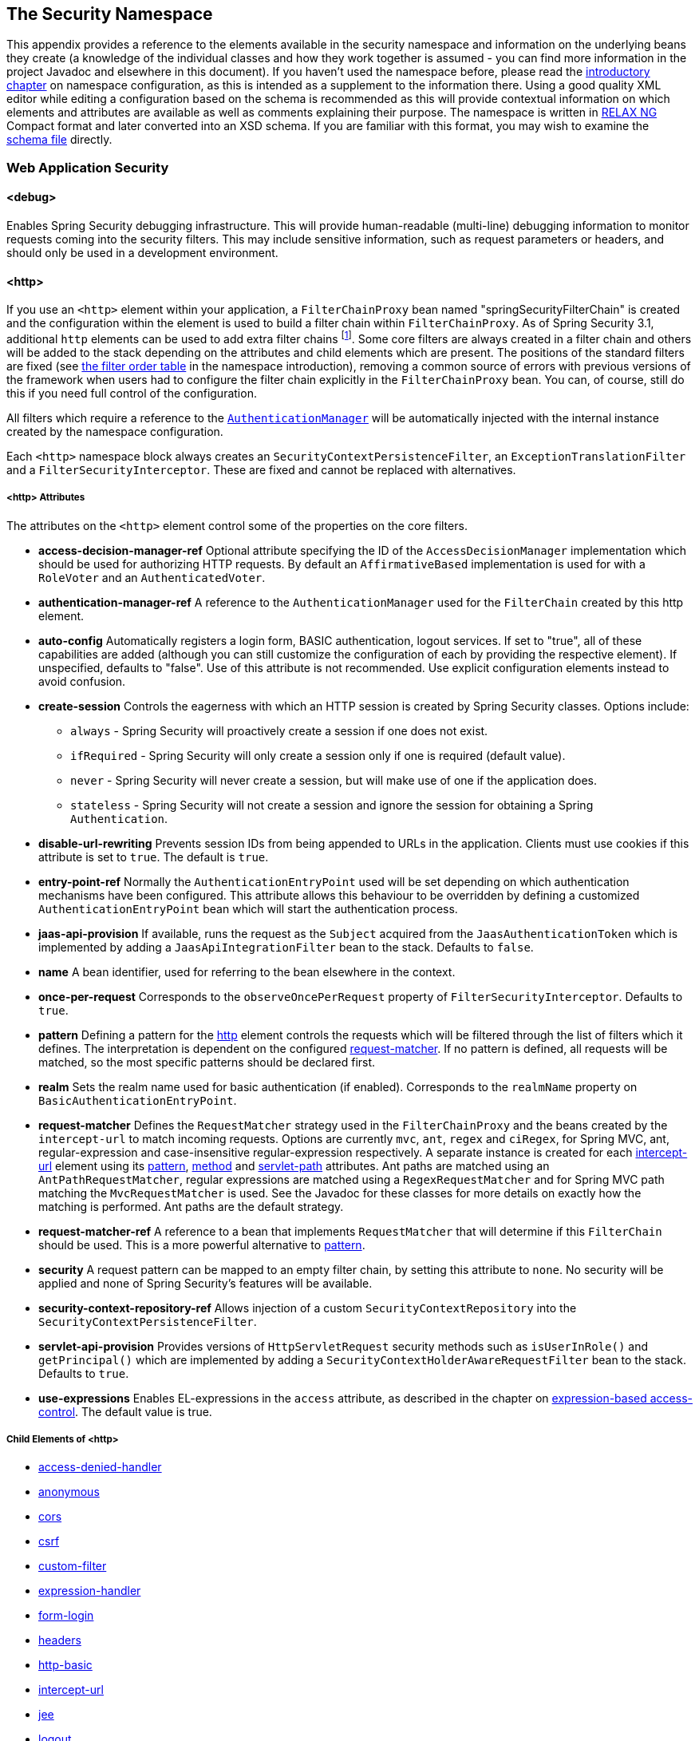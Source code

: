 [[appendix-namespace]]
== The Security Namespace
This appendix provides a reference to the elements available in the security namespace and information on the underlying beans they create (a knowledge of the individual classes and how they work together is assumed - you can find more information in the project Javadoc and elsewhere in this document).
If you haven't used the namespace before, please read the <<ns-config,introductory chapter>> on namespace configuration, as this is intended as a supplement to the information there.
Using a good quality XML editor while editing a configuration based on the schema is recommended as this will provide contextual information on which elements and attributes are available as well as comments explaining their purpose.
The namespace is written in https://relaxng.org/[RELAX NG] Compact format and later converted into an XSD schema.
If you are familiar with this format, you may wish to examine the https://raw.githubusercontent.com/spring-projects/spring-security/master/config/src/main/resources/org/springframework/security/config/spring-security-4.1.rnc[schema file] directly.

[[nsa-web]]
=== Web Application Security

[[nsa-debug]]
==== <debug>
Enables Spring Security debugging infrastructure.
This will provide human-readable (multi-line) debugging information to monitor requests coming into the security filters.
This may include sensitive information, such as request parameters or headers, and should only be used in a development environment.

[[nsa-http]]
==== <http>
If you use an `<http>` element within your application, a `FilterChainProxy` bean named "springSecurityFilterChain" is created and the configuration within the element is used to build a filter chain within
`FilterChainProxy`.
As of Spring Security 3.1, additional `http` elements can be used to add extra filter chains footnote:[See the pass:specialcharacters,macros[<<ns-web-xml,introductory chapter>>] for how to set up the mapping from your `web.xml` ].
Some core filters are always created in a filter chain and others will be added to the stack depending on the attributes and child elements which are present.
The positions of the standard filters are fixed (see
<<filter-stack,the filter order table>> in the namespace introduction), removing a common source of errors with previous versions of the framework when users had to configure the filter chain explicitly in the
`FilterChainProxy` bean.
You can, of course, still do this if you need full control of the configuration.


All filters which require a reference to the <<servlet-authentication-authenticationmanager,`AuthenticationManager`>> will be automatically injected with the internal instance created by the namespace configuration.

Each `<http>` namespace block always creates an `SecurityContextPersistenceFilter`, an `ExceptionTranslationFilter` and a `FilterSecurityInterceptor`.
These are fixed and cannot be replaced with alternatives.


[[nsa-http-attributes]]
===== <http> Attributes
The attributes on the `<http>` element control some of the properties on the core filters.


[[nsa-http-access-decision-manager-ref]]
* **access-decision-manager-ref**
Optional attribute specifying the ID of the `AccessDecisionManager` implementation which should be used for authorizing HTTP requests.
By default an `AffirmativeBased` implementation is used for with a `RoleVoter` and an `AuthenticatedVoter`.


[[nsa-http-authentication-manager-ref]]
* **authentication-manager-ref**
A reference to the `AuthenticationManager` used for the `FilterChain` created by this http element.


[[nsa-http-auto-config]]
* **auto-config**
Automatically registers a login form, BASIC authentication, logout services.
If set to "true", all of these capabilities are added (although you can still customize the configuration of each by providing the respective element).
If unspecified, defaults to "false".
Use of this attribute is not recommended.
Use explicit configuration elements instead to avoid confusion.


[[nsa-http-create-session]]
* **create-session**
Controls the eagerness with which an HTTP session is created by Spring Security classes.
Options include:

** `always` - Spring Security will proactively create a session if one does not exist.
** `ifRequired` - Spring Security will only create a session only if one is required (default value).
** `never` - Spring Security will never create a session, but will make use of one if the application does.
** `stateless` - Spring Security will not create a session and ignore the session for obtaining a Spring `Authentication`.

[[nsa-http-disable-url-rewriting]]
* **disable-url-rewriting**
Prevents session IDs from being appended to URLs in the application.
Clients must use cookies if this attribute is set to `true`.
The default is `true`.


[[nsa-http-entry-point-ref]]
* **entry-point-ref**
Normally the `AuthenticationEntryPoint` used will be set depending on which authentication mechanisms have been configured.
This attribute allows this behaviour to be overridden by defining a customized `AuthenticationEntryPoint` bean which will start the authentication process.


[[nsa-http-jaas-api-provision]]
* **jaas-api-provision**
If available, runs the request as the `Subject` acquired from the `JaasAuthenticationToken` which is implemented by adding a `JaasApiIntegrationFilter` bean to the stack.
Defaults to `false`.


[[nsa-http-name]]
* **name**
A bean identifier, used for referring to the bean elsewhere in the context.


[[nsa-http-once-per-request]]
* **once-per-request**
Corresponds to the `observeOncePerRequest` property of `FilterSecurityInterceptor`.
Defaults to `true`.


[[nsa-http-pattern]]
* **pattern**
Defining a pattern for the <<nsa-http,http>> element controls the requests which will be filtered through the list of filters which it defines.
The interpretation is dependent on the configured <<nsa-http-request-matcher,request-matcher>>.
If no pattern is defined, all requests will be matched, so the most specific patterns should be declared first.


[[nsa-http-realm]]
* **realm**
Sets the realm name used for basic authentication (if enabled).
Corresponds to the `realmName` property on `BasicAuthenticationEntryPoint`.


[[nsa-http-request-matcher]]
* **request-matcher**
Defines the `RequestMatcher` strategy used in the `FilterChainProxy` and the beans created by the `intercept-url` to match incoming requests.
Options are currently `mvc`, `ant`, `regex` and `ciRegex`, for Spring MVC, ant, regular-expression and case-insensitive regular-expression respectively.
A separate instance is created for each <<nsa-intercept-url,intercept-url>> element using its <<nsa-intercept-url-pattern,pattern>>, <<nsa-intercept-url-method,method>> and <<nsa-intercept-url-servlet-path,servlet-path>> attributes.
Ant paths are matched using an `AntPathRequestMatcher`, regular expressions are matched using a `RegexRequestMatcher` and for Spring MVC path matching the `MvcRequestMatcher` is used.
See the Javadoc for these classes for more details on exactly how the matching is performed.
Ant paths are the default strategy.


[[nsa-http-request-matcher-ref]]
* **request-matcher-ref**
A reference to a bean that implements `RequestMatcher` that will determine if this `FilterChain` should be used.
This is a more powerful alternative to <<nsa-http-pattern,pattern>>.


[[nsa-http-security]]
* **security**
A request pattern can be mapped to an empty filter chain, by setting this attribute to `none`.
No security will be applied and none of Spring Security's features will be available.


[[nsa-http-security-context-repository-ref]]
* **security-context-repository-ref**
Allows injection of a custom `SecurityContextRepository` into the `SecurityContextPersistenceFilter`.


[[nsa-http-servlet-api-provision]]
* **servlet-api-provision**
Provides versions of `HttpServletRequest` security methods such as `isUserInRole()` and `getPrincipal()` which are implemented by adding a `SecurityContextHolderAwareRequestFilter` bean to the stack.
Defaults to `true`.


[[nsa-http-use-expressions]]
* **use-expressions**
Enables EL-expressions in the `access` attribute, as described in the chapter on <<el-access-web,expression-based access-control>>.
The default value is true.


[[nsa-http-children]]
===== Child Elements of <http>
* <<nsa-access-denied-handler,access-denied-handler>>
* <<nsa-anonymous,anonymous>>
* <<nsa-cors,cors>>
* <<nsa-csrf,csrf>>
* <<nsa-custom-filter,custom-filter>>
* <<nsa-expression-handler,expression-handler>>
* <<nsa-form-login,form-login>>
* <<nsa-headers,headers>>
* <<nsa-http-basic,http-basic>>
* <<nsa-intercept-url,intercept-url>>
* <<nsa-jee,jee>>
* <<nsa-logout,logout>>
* <<nsa-oauth2-client,oauth2-client>>
* <<nsa-oauth2-login,oauth2-login>>
* <<nsa-openid-login,openid-login>>
* <<nsa-port-mappings,port-mappings>>
* <<nsa-remember-me,remember-me>>
* <<nsa-request-cache,request-cache>>
* <<nsa-session-management,session-management>>
* <<nsa-x509,x509>>


[[nsa-access-denied-handler]]
==== <access-denied-handler>
This element allows you to set the `errorPage` property for the default `AccessDeniedHandler` used by the `ExceptionTranslationFilter`, using the <<nsa-access-denied-handler-error-page,error-page>> attribute, or to supply your own implementation using the<<nsa-access-denied-handler-ref,ref>> attribute.
This is discussed in more detail in the section on the <<access-denied-handler,ExceptionTranslationFilter>>.


[[nsa-access-denied-handler-parents]]
===== Parent Elements of <access-denied-handler>

* <<nsa-http,http>>

[[nsa-access-denied-handler-attributes]]
===== <access-denied-handler> Attributes


[[nsa-access-denied-handler-error-page]]
* **error-page**
The access denied page that an authenticated user will be redirected to if they request a page which they don't have the authority to access.


[[nsa-access-denied-handler-ref]]
* **ref**
Defines a reference to a Spring bean of type `AccessDeniedHandler`.


[[nsa-cors]]
==== <cors>
This element allows for configuring a `CorsFilter`.
If no `CorsFilter` or `CorsConfigurationSource` is specified and Spring MVC is on the classpath, a `HandlerMappingIntrospector` is used as the `CorsConfigurationSource`.

[[nsa-cors-attributes]]
===== <cors> Attributes
The attributes on the `<cors>` element control the headers element.

[[nsa-cors-ref]]
* **ref**
Optional attribute that specifies the bean name of a `CorsFilter`.

[[nsa-cors-configuration-source-ref]]
* **cors-configuration-source-ref**
Optional attribute that specifies the bean name of a `CorsConfigurationSource` to be injected into a `CorsFilter` created by the XML namespace.

[[nsa-cors-parents]]
===== Parent Elements of <cors>

* <<nsa-http,http>>

[[nsa-headers]]
==== <headers>
This element allows for configuring additional (security) headers to be send with the response.
It enables easy configuration for several headers and also allows for setting custom headers through the <<nsa-header,header>> element.
Additional information, can be found in the <<headers,Security Headers>> section of the reference.

** `Cache-Control`, `Pragma`, and `Expires` - Can be set using the <<nsa-cache-control,cache-control>> element.
This ensures that the browser does not cache your secured pages.
** `Strict-Transport-Security` - Can be set using the <<nsa-hsts,hsts>> element.
This ensures that the browser automatically requests HTTPS for future requests.
** `X-Frame-Options` - Can be set using the <<nsa-frame-options,frame-options>> element.
The https://en.wikipedia.org/wiki/Clickjacking#X-Frame-Options[X-Frame-Options] header can be used to prevent clickjacking attacks.
** `X-XSS-Protection` - Can be set using the <<nsa-xss-protection,xss-protection>> element.
The https://en.wikipedia.org/wiki/Cross-site_scripting[X-XSS-Protection ] header can be used by browser to do basic control.
** `X-Content-Type-Options` - Can be set using the <<nsa-content-type-options,content-type-options>> element.
The https://blogs.msdn.com/b/ie/archive/2008/09/02/ie8-security-part-vi-beta-2-update.aspx[X-Content-Type-Options] header prevents Internet Explorer from MIME-sniffing a response away from the declared content-type.
This also applies to Google Chrome, when downloading extensions.
** `Public-Key-Pinning` or `Public-Key-Pinning-Report-Only` - Can be set using the <<nsa-hpkp,hpkp>> element.
This allows HTTPS websites to resist impersonation by attackers using mis-issued or otherwise fraudulent certificates.
** `Content-Security-Policy` or `Content-Security-Policy-Report-Only` - Can be set using the <<nsa-content-security-policy,content-security-policy>> element.
https://www.w3.org/TR/CSP2/[Content Security Policy (CSP)] is a mechanism that web applications can leverage to mitigate content injection vulnerabilities, such as cross-site scripting (XSS).
** `Referrer-Policy` - Can be set using the <<nsa-referrer-policy,referrer-policy>> element, https://www.w3.org/TR/referrer-policy/[Referrer-Policy] is a mechanism that web applications can leverage to manage the referrer field, which contains the last page the user was on.
** `Feature-Policy` - Can be set using the <<nsa-feature-policy,feature-policy>> element, https://wicg.github.io/feature-policy/[Feature-Policy] is a mechanism that allows web developers to selectively enable, disable, and modify the behavior of certain APIs and web features in the browser.

[[nsa-headers-attributes]]
===== <headers> Attributes
The attributes on the `<headers>` element control the headers element.


[[nsa-headers-defaults-disabled]]
* **defaults-disabled**
Optional attribute that specifies to disable the default Spring Security's HTTP response headers.
The default is false (the default headers are included).

[[nsa-headers-disabled]]
* **disabled**
Optional attribute that specifies to disable Spring Security's HTTP response headers.
The default is false (the headers are enabled).


[[nsa-headers-parents]]
===== Parent Elements of <headers>

* <<nsa-http,http>>



[[nsa-headers-children]]
===== Child Elements of <headers>


* <<nsa-cache-control,cache-control>>
* <<nsa-content-security-policy,content-security-policy>>
* <<nsa-content-type-options,content-type-options>>
* <<nsa-feature-policy,feature-policy>>
* <<nsa-frame-options,frame-options>>
* <<nsa-header,header>>
* <<nsa-hpkp,hpkp>>
* <<nsa-hsts,hsts>>
* <<nsa-referrer-policy,referrer-policy>>
* <<nsa-xss-protection,xss-protection>>



[[nsa-cache-control]]
==== <cache-control>
Adds `Cache-Control`, `Pragma`, and `Expires` headers to ensure that the browser does not cache your secured pages.


[[nsa-cache-control-attributes]]
===== <cache-control> Attributes

[[nsa-cache-control-disabled]]
* **disabled**
Specifies if Cache Control should be disabled.
Default false.


[[nsa-cache-control-parents]]
===== Parent Elements of <cache-control>


* <<nsa-headers,headers>>



[[nsa-hsts]]
==== <hsts>
When enabled adds the https://tools.ietf.org/html/rfc6797[Strict-Transport-Security] header to the response for any secure request.
This allows the server to instruct browsers to automatically use HTTPS for future requests.


[[nsa-hsts-attributes]]
===== <hsts> Attributes

[[nsa-hsts-disabled]]
* **disabled**
Specifies if Strict-Transport-Security should be disabled.
Default false.

[[nsa-hsts-include-subdomains]]
* **include-sub-domains**
Specifies if subdomains should be included.
Default true.


[[nsa-hsts-max-age-seconds]]
* **max-age-seconds**
Specifies the maximum amount of time the host should be considered a Known HSTS Host.
Default one year.


[[nsa-hsts-request-matcher-ref]]
* **request-matcher-ref**
The RequestMatcher instance to be used to determine if the header should be set.
Default is if HttpServletRequest.isSecure() is true.

[[nsa-hsts-preload]]
* **preload**
Specifies if preload should be included.
Default false.

[[nsa-hsts-parents]]
===== Parent Elements of <hsts>

* <<nsa-headers,headers>>



[[nsa-hpkp]]
==== <hpkp>
When enabled adds the https://tools.ietf.org/html/rfc7469[Public Key Pinning Extension for HTTP] header to the response for any secure request.
This allows HTTPS websites to resist impersonation by attackers using mis-issued or otherwise fraudulent certificates.


[[nsa-hpkp-attributes]]
===== <hpkp> Attributes

[[nsa-hpkp-disabled]]
* **disabled**
Specifies if HTTP Public Key Pinning (HPKP) should be disabled.
Default true.

[[nsa-hpkp-include-subdomains]]
* **include-sub-domains**
Specifies if subdomains should be included.
Default false.


[[nsa-hpkp-max-age-seconds]]
* **max-age-seconds**
Sets the value for the max-age directive of the Public-Key-Pins header.
Default 60 days.


[[nsa-hpkp-report-only]]
* **report-only**
Specifies if the browser should only report pin validation failures.
Default true.


[[nsa-hpkp-report-uri]]
* **report-uri**
Specifies the URI to which the browser should report pin validation failures.


[[nsa-hpkp-parents]]
===== Parent Elements of <hpkp>

* <<nsa-headers,headers>>


[[nsa-pins]]
==== <pins>
The list of pins


[[nsa-pins-children]]
===== Child Elements of <pins>

* <<nsa-pin,pin>>


[[nsa-pin]]
==== <pin>
A pin is specified using the base64-encoded SPKI fingerprint as value and the cryptographic hash algorithm as attribute

[[nsa-pin-attributes]]
===== <pin> Attributes

[[nsa-pin-algorithm]]
* **algorithm**
The cryptographic hash algorithm.
Default is SHA256.


[[nsa-pin-parents]]
===== Parent Elements of <pin>

* <<nsa-pins,pins>>



[[nsa-content-security-policy]]
==== <content-security-policy>
When enabled adds the https://www.w3.org/TR/CSP2/[Content Security Policy (CSP)] header to the response.
CSP is a mechanism that web applications can leverage to mitigate content injection vulnerabilities, such as cross-site scripting (XSS).

[[nsa-content-security-policy-attributes]]
===== <content-security-policy> Attributes

[[nsa-content-security-policy-policy-directives]]
* **policy-directives**
The security policy directive(s) for the Content-Security-Policy header or if report-only is set to true, then the Content-Security-Policy-Report-Only header is used.

[[nsa-content-security-policy-report-only]]
* **report-only**
Set to true, to enable the Content-Security-Policy-Report-Only header for reporting policy violations only.
Defaults to false.

[[nsa-content-security-policy-parents]]
===== Parent Elements of <content-security-policy>

* <<nsa-headers,headers>>



[[nsa-referrer-policy]]
==== <referrer-policy>
When enabled adds the https://www.w3.org/TR/referrer-policy/[Referrer Policy] header to the response.

[[nsa-referrer-policy-attributes]]
===== <referrer-policy> Attributes

[[nsa-referrer-policy-policy]]
* **policy**
The policy for the Referrer-Policy header.
Default "no-referrer".

[[nsa-referrer-policy-parents]]
===== Parent Elements of <referrer-policy>

* <<nsa-headers,headers>>



[[nsa-feature-policy]]
==== <feature-policy>
When enabled adds the https://wicg.github.io/feature-policy/[Feature Policy] header to the response.

[[nsa-feature-policy-attributes]]
===== <feature-policy> Attributes

[[nsa-feature-policy-policy-directives]]
* **policy-directives**
The security policy directive(s) for the Feature-Policy header.

[[nsa-feature-policy-parents]]
===== Parent Elements of <feature-policy>

* <<nsa-headers,headers>>



[[nsa-frame-options]]
==== <frame-options>
When enabled adds the https://tools.ietf.org/html/draft-ietf-websec-x-frame-options[X-Frame-Options header] to the response, this allows newer browsers to do some security checks and prevent https://en.wikipedia.org/wiki/Clickjacking[clickjacking] attacks.


[[nsa-frame-options-attributes]]
===== <frame-options> Attributes

[[nsa-frame-options-disabled]]
* **disabled**
If disabled, the X-Frame-Options header will not be included.
Default false.

[[nsa-frame-options-policy]]
* **policy**
** `DENY` The page cannot be displayed in a frame, regardless of the site attempting to do so.
This is the default when frame-options-policy is specified.
** `SAMEORIGIN` The page can only be displayed in a frame on the same origin as the page itself
** `ALLOW-FROM origin` The page can only be displayed in a frame on the specified origin.

+

In other words, if you specify DENY, not only will attempts to load the page in a frame fail when loaded from other sites, attempts to do so will fail when loaded from the same site.
On the other hand, if you specify SAMEORIGIN, you can still use the page in a frame as long as the site including it in a frame it is the same as the one serving the page.

[[nsa-frame-options-strategy]]
* **strategy**
Select the `AllowFromStrategy` to use when using the ALLOW-FROM policy.

** `static` Use a single static ALLOW-FROM value.
The value can be set through the <<nsa-frame-options-value,value>> attribute.
** `regexp` Use a regelur expression to validate incoming requests and if they are allowed.
The regular expression can be set through the <<nsa-frame-options-value,value>> attribute.
The request parameter used to retrieve the value to validate can be specified using the <<nsa-frame-options-from-parameter,from-parameter>>.
** `whitelist` A comma-seperated list containing the allowed domains.
The comma-seperated list can be set through the <<nsa-frame-options-value,value>> attribute.
The request parameter used to retrieve the value to validate can be specified using the <<nsa-frame-options-from-parameter,from-parameter>>.




[[nsa-frame-options-ref]]
* **ref**
Instead of using one of the predefined strategies it is also possible to use a custom `AllowFromStrategy`.
The reference to this bean can be specified through this ref attribute.


[[nsa-frame-options-value]]
* **value**
The value to use when ALLOW-FROM is used a <<nsa-frame-options-strategy,strategy>>.


[[nsa-frame-options-from-parameter]]
* **from-parameter**
Specify the name of the request parameter to use when using regexp or whitelist for the ALLOW-FROM strategy.


[[nsa-frame-options-parents]]
===== Parent Elements of <frame-options>

* <<nsa-headers,headers>>



[[nsa-xss-protection]]
==== <xss-protection>
Adds the https://blogs.msdn.com/b/ie/archive/2008/07/02/ie8-security-part-iv-the-xss-filter.aspx[X-XSS-Protection header] to the response to assist in protecting against https://en.wikipedia.org/wiki/Cross-site_scripting#Non-Persistent[reflected / Type-1 Cross-Site Scripting (XSS)] attacks.
This is in no-way a full protection to XSS attacks!


[[nsa-xss-protection-attributes]]
===== <xss-protection> Attributes


[[nsa-xss-protection-disabled]]
* **xss-protection-disabled**
Do not include the header for https://en.wikipedia.org/wiki/Cross-site_scripting#Non-Persistent[reflected / Type-1 Cross-Site Scripting (XSS)] protection.


[[nsa-xss-protection-enabled]]
* **xss-protection-enabled**
Explicitly enable or disable https://en.wikipedia.org/wiki/Cross-site_scripting#Non-Persistent[reflected / Type-1 Cross-Site Scripting (XSS)] protection.


[[nsa-xss-protection-block]]
* **xss-protection-block**
When true and xss-protection-enabled is true, adds mode=block to the header.
This indicates to the browser that the page should not be loaded at all.
When false and xss-protection-enabled is true, the page will still be rendered when an reflected attack is detected but the response will be modified to protect against the attack.
Note that there are sometimes ways of bypassing this mode which can often times make blocking the page more desirable.


[[nsa-xss-protection-parents]]
===== Parent Elements of <xss-protection>

* <<nsa-headers,headers>>



[[nsa-content-type-options]]
==== <content-type-options>
Add the X-Content-Type-Options header with the value of nosniff to the response.
This https://blogs.msdn.com/b/ie/archive/2008/09/02/ie8-security-part-vi-beta-2-update.aspx[disables MIME-sniffing] for IE8+ and Chrome extensions.


[[nsa-content-type-options-attributes]]
===== <content-type-options> Attributes

[[nsa-content-type-options-disabled]]
* **disabled**
Specifies if Content Type Options should be disabled.
Default false.

[[nsa-content-type-options-parents]]
===== Parent Elements of <content-type-options>


* <<nsa-headers,headers>>



[[nsa-header]]
==== <header>
Add additional headers to the response, both the name and value need to be specified.


[[nsa-header-attributes]]
===== <header-attributes> Attributes


[[nsa-header-name]]
* **header-name**
The `name` of the header.


[[nsa-header-value]]
* **value**
The `value` of the header to add.


[[nsa-header-ref]]
* **ref**
Reference to a custom implementation of the `HeaderWriter` interface.


[[nsa-header-parents]]
===== Parent Elements of <header>


* <<nsa-headers,headers>>



[[nsa-anonymous]]
==== <anonymous>
Adds an `AnonymousAuthenticationFilter` to the stack and an `AnonymousAuthenticationProvider`.
Required if you are using the `IS_AUTHENTICATED_ANONYMOUSLY` attribute.


[[nsa-anonymous-parents]]
===== Parent Elements of <anonymous>


* <<nsa-http,http>>



[[nsa-anonymous-attributes]]
===== <anonymous> Attributes


[[nsa-anonymous-enabled]]
* **enabled**
With the default namespace setup, the anonymous "authentication" facility is automatically enabled.
You can disable it using this property.


[[nsa-anonymous-granted-authority]]
* **granted-authority**
The granted authority that should be assigned to the anonymous request.
Commonly this is used to assign the anonymous request particular roles, which can subsequently be used in authorization decisions.
If unset, defaults to `ROLE_ANONYMOUS`.


[[nsa-anonymous-key]]
* **key**
The key shared between the provider and filter.
This generally does not need to be set.
If unset, it will default to a secure randomly generated value.
This means setting this value can improve startup time when using the anonymous functionality since secure random values can take a while to be generated.


[[nsa-anonymous-username]]
* **username**
The username that should be assigned to the anonymous request.
This allows the principal to be identified, which may be important for logging and auditing.
if unset, defaults to `anonymousUser`.


[[nsa-csrf]]
==== <csrf>
This element will add https://en.wikipedia.org/wiki/Cross-site_request_forgery[Cross Site Request Forger (CSRF)] protection to the application.
It also updates the default RequestCache to only replay "GET" requests upon successful authentication.
Additional information can be found in the <<csrf,Cross Site Request Forgery (CSRF)>> section of the reference.


[[nsa-csrf-parents]]
===== Parent Elements of <csrf>


* <<nsa-http,http>>



[[nsa-csrf-attributes]]
===== <csrf> Attributes

[[nsa-csrf-disabled]]
* **disabled**
Optional attribute that specifies to disable Spring Security's CSRF protection.
The default is false (CSRF protection is enabled).
It is highly recommended to leave CSRF protection enabled.

[[nsa-csrf-token-repository-ref]]
* **token-repository-ref**
The CsrfTokenRepository to use.
The default is `HttpSessionCsrfTokenRepository`.


[[nsa-csrf-request-matcher-ref]]
* **request-matcher-ref**
The RequestMatcher instance to be used to determine if CSRF should be applied.
Default is any HTTP method except "GET", "TRACE", "HEAD", "OPTIONS".


[[nsa-custom-filter]]
==== <custom-filter>
This element is used to add a filter to the filter chain.
It doesn't create any additional beans but is used to select a bean of type `javax.servlet.Filter` which is already defined in the application context and add that at a particular position in the filter chain maintained by Spring Security.
Full details can be found in the <<ns-custom-filters, namespace chapter>>.


[[nsa-custom-filter-parents]]
===== Parent Elements of <custom-filter>


* <<nsa-http,http>>



[[nsa-custom-filter-attributes]]
===== <custom-filter> Attributes


[[nsa-custom-filter-after]]
* **after**
The filter immediately after which the custom-filter should be placed in the chain.
This feature will only be needed by advanced users who wish to mix their own filters into the security filter chain and have some knowledge of the standard Spring Security filters.
The filter names map to specific Spring Security implementation filters.


[[nsa-custom-filter-before]]
* **before**
The filter immediately before which the custom-filter should be placed in the chain


[[nsa-custom-filter-position]]
* **position**
The explicit position at which the custom-filter should be placed in the chain.
Use if you are replacing a standard filter.


[[nsa-custom-filter-ref]]
* **ref**
Defines a reference to a Spring bean that implements `Filter`.


[[nsa-expression-handler]]
==== <expression-handler>
Defines the `SecurityExpressionHandler` instance which will be used if expression-based access-control is enabled.
A default implementation (with no ACL support) will be used if not supplied.


[[nsa-expression-handler-parents]]
===== Parent Elements of <expression-handler>


* <<nsa-global-method-security,global-method-security>>
* <<nsa-http,http>>
* <<nsa-websocket-message-broker,websocket-message-broker>>



[[nsa-expression-handler-attributes]]
===== <expression-handler> Attributes


[[nsa-expression-handler-ref]]
* **ref**
Defines a reference to a Spring bean that implements `SecurityExpressionHandler`.


[[nsa-form-login]]
==== <form-login>
Used to add an `UsernamePasswordAuthenticationFilter` to the filter stack and an `LoginUrlAuthenticationEntryPoint` to the application context to provide authentication on demand.
This will always take precedence over other namespace-created entry points.
If no attributes are supplied, a login page will be generated automatically at the URL "/login" footnote:[
This feature is really just provided for convenience and is not intended for production (where a view technology will have been chosen and can be used to render a customized login page).
The class `DefaultLoginPageGeneratingFilter` is responsible for rendering the login page and will provide login forms for both normal form login and/or OpenID if required.
] The behaviour can be customized using the <<nsa-form-login-attributes, `<form-login>` Attributes>>.


[[nsa-form-login-parents]]
===== Parent Elements of <form-login>


* <<nsa-http,http>>



[[nsa-form-login-attributes]]
===== <form-login> Attributes


[[nsa-form-login-always-use-default-target]]
* **always-use-default-target**
If set to `true`, the user will always start at the value given by <<nsa-form-login-default-target-url,default-target-url>>, regardless of how they arrived at the login page.
Maps to the `alwaysUseDefaultTargetUrl` property of `UsernamePasswordAuthenticationFilter`.
Default value is `false`.


[[nsa-form-login-authentication-details-source-ref]]
* **authentication-details-source-ref**
Reference to an `AuthenticationDetailsSource` which will be used by the authentication filter


[[nsa-form-login-authentication-failure-handler-ref]]
* **authentication-failure-handler-ref**
Can be used as an alternative to <<nsa-form-login-authentication-failure-url,authentication-failure-url>>, giving you full control over the navigation flow after an authentication failure.
The value should be the name of an `AuthenticationFailureHandler` bean in the application context.


[[nsa-form-login-authentication-failure-url]]
* **authentication-failure-url**
Maps to the `authenticationFailureUrl` property of `UsernamePasswordAuthenticationFilter`.
Defines the URL the browser will be redirected to on login failure.
Defaults to `/login?error`, which will be automatically handled by the automatic login page generator, re-rendering the login page with an error message.


[[nsa-form-login-authentication-success-handler-ref]]
* **authentication-success-handler-ref**
This can be used as an alternative to <<nsa-form-login-default-target-url,default-target-url>> and <<nsa-form-login-always-use-default-target,always-use-default-target>>, giving you full control over the navigation flow after a successful authentication.
The value should be the name of an `AuthenticationSuccessHandler` bean in the application context.
By default, an implementation of `SavedRequestAwareAuthenticationSuccessHandler` is used and injected with the <<nsa-form-login-default-target-url,default-target-url >>.


[[nsa-form-login-default-target-url]]
* **default-target-url**
Maps to the `defaultTargetUrl` property of `UsernamePasswordAuthenticationFilter`.
If not set, the default value is "/" (the application root).
A user will be taken to this URL after logging in, provided they were not asked to login while attempting to access a secured resource, when they will be taken to the originally requested URL.


[[nsa-form-login-login-page]]
* **login-page**
The URL that should be used to render the login page.
Maps to the `loginFormUrl` property of the `LoginUrlAuthenticationEntryPoint`.
Defaults to "/login".


[[nsa-form-login-login-processing-url]]
* **login-processing-url**
Maps to the `filterProcessesUrl` property of `UsernamePasswordAuthenticationFilter`.
The default value is "/login".


[[nsa-form-login-password-parameter]]
* **password-parameter**
The name of the request parameter which contains the password.
Defaults to "password".


[[nsa-form-login-username-parameter]]
* **username-parameter**
The name of the request parameter which contains the username.
Defaults to "username".

[[nsa-form-login-authentication-success-forward-url]]
* **authentication-success-forward-url**
Maps a `ForwardAuthenticationSuccessHandler` to `authenticationSuccessHandler` property of `UsernamePasswordAuthenticationFilter`.


[[nsa-form-login-authentication-failure-forward-url]]
* **authentication-failure-forward-url**
Maps a `ForwardAuthenticationFailureHandler` to `authenticationFailureHandler` property of `UsernamePasswordAuthenticationFilter`.


[[nsa-oauth2-login]]
==== <oauth2-login>
The <<oauth2login,OAuth 2.0 Login>> feature configures authentication support using an OAuth 2.0 and/or OpenID Connect 1.0 Provider.


[[nsa-oauth2-login-parents]]
===== Parent Elements of <oauth2-login>

* <<nsa-http,http>>

[[nsa-oauth2-login-attributes]]
===== <oauth2-login> Attributes


[[nsa-oauth2-login-client-registration-repository-ref]]
* **client-registration-repository-ref**
Reference to the `ClientRegistrationRepository`.


[[nsa-oauth2-login-authorized-client-repository-ref]]
* **authorized-client-repository-ref**
Reference to the `OAuth2AuthorizedClientRepository`.


[[nsa-oauth2-login-authorized-client-service-ref]]
* **authorized-client-service-ref**
Reference to the `OAuth2AuthorizedClientService`.


[[nsa-oauth2-login-authorization-request-repository-ref]]
* **authorization-request-repository-ref**
Reference to the `AuthorizationRequestRepository`.


[[nsa-oauth2-login-authorization-request-resolver-ref]]
* **authorization-request-resolver-ref**
Reference to the `OAuth2AuthorizationRequestResolver`.


[[nsa-oauth2-login-access-token-response-client-ref]]
* **access-token-response-client-ref**
Reference to the `OAuth2AccessTokenResponseClient`.


[[nsa-oauth2-login-user-authorities-mapper-ref]]
* **user-authorities-mapper-ref**
Reference to the `GrantedAuthoritiesMapper`.


[[nsa-oauth2-login-user-service-ref]]
* **user-service-ref**
Reference to the `OAuth2UserService`.


[[nsa-oauth2-login-oidc-user-service-ref]]
* **oidc-user-service-ref**
Reference to the OpenID Connect `OAuth2UserService`.


[[nsa-oauth2-login-login-processing-url]]
* **login-processing-url**
The URI where the filter processes authentication requests.


[[nsa-oauth2-login-login-page]]
* **login-page**
The URI to send users to login.


[[nsa-oauth2-login-authentication-success-handler-ref]]
* **authentication-success-handler-ref**
Reference to the `AuthenticationSuccessHandler`.


[[nsa-oauth2-login-authentication-failure-handler-ref]]
* **authentication-failure-handler-ref**
Reference to the `AuthenticationFailureHandler`.


[[nsa-oauth2-login-jwt-decoder-factory-ref]]
* **jwt-decoder-factory-ref**
Reference to the `JwtDecoderFactory` used by `OidcAuthorizationCodeAuthenticationProvider`.


[[nsa-oauth2-client]]
==== <oauth2-client>
Configures <<oauth2client,OAuth 2.0 Client>> support.


[[nsa-oauth2-client-parents]]
===== Parent Elements of <oauth2-client>

* <<nsa-http,http>>

[[nsa-oauth2-client-attributes]]
===== <oauth2-client> Attributes


[[nsa-oauth2-client-client-registration-repository-ref]]
* **client-registration-repository-ref**
Reference to the `ClientRegistrationRepository`.


[[nsa-oauth2-client-authorized-client-repository-ref]]
* **authorized-client-repository-ref**
Reference to the `OAuth2AuthorizedClientRepository`.


[[nsa-oauth2-client-authorized-client-service-ref]]
* **authorized-client-service-ref**
Reference to the `OAuth2AuthorizedClientService`.


[[nsa-oauth2-client-children]]
===== Child Elements of <oauth2-client>

* <<nsa-authorization-code-grant,authorization-code-grant>>


[[nsa-authorization-code-grant]]
==== <authorization-code-grant>
Configures <<oauth2Client-auth-grant-support,OAuth 2.0 Authorization Code Grant>>.


[[nsa-authorization-code-grant-parents]]
===== Parent Elements of <authorization-code-grant>

* <<nsa-oauth2-client,oauth2-client>>


[[nsa-authorization-code-grant-attributes]]
===== <authorization-code-grant> Attributes


[[nsa-authorization-code-grant-authorization-request-repository-ref]]
* **authorization-request-repository-ref**
Reference to the `AuthorizationRequestRepository`.


[[nsa-authorization-code-grant-authorization-request-resolver-ref]]
* **authorization-request-resolver-ref**
Reference to the `OAuth2AuthorizationRequestResolver`.


[[nsa-authorization-code-grant-access-token-response-client-ref]]
* **access-token-response-client-ref**
Reference to the `OAuth2AccessTokenResponseClient`.


[[nsa-client-registrations]]
==== <client-registrations>
A container element for client(s) registered (<<oauth2Client-client-registration,ClientRegistration>>) with an OAuth 2.0 or OpenID Connect 1.0 Provider.


[[nsa-client-registrations-children]]
===== Child Elements of <client-registrations>

* <<nsa-client-registration,client-registration>>
* <<nsa-provider,provider>>


[[nsa-client-registration]]
==== <client-registration>
Represents a client registered with an OAuth 2.0 or OpenID Connect 1.0 Provider.


[[nsa-client-registration-parents]]
===== Parent Elements of <client-registration>

* <<nsa-client-registrations,client-registrations>>


[[nsa-client-registration-attributes]]
===== <client-registration> Attributes


[[nsa-client-registration-registration-id]]
* **registration-id**
The ID that uniquely identifies the `ClientRegistration`.


[[nsa-client-registration-client-id]]
* **client-id**
The client identifier.


[[nsa-client-registration-client-secret]]
* **client-secret**
The client secret.


[[nsa-client-registration-client-authentication-method]]
* **client-authentication-method**
The method used to authenticate the Client with the Provider.
The supported values are *basic*, *post* and *none* https://tools.ietf.org/html/rfc6749#section-2.1[(public clients)].


[[nsa-client-registration-authorization-grant-type]]
* **authorization-grant-type**
The OAuth 2.0 Authorization Framework defines four https://tools.ietf.org/html/rfc6749#section-1.3[Authorization Grant] types.
The supported values are `authorization_code`, `client_credentials` and `password`.


[[nsa-client-registration-redirect-uri]]
* **redirect-uri**
The client's registered redirect URI that the _Authorization Server_ redirects the end-user's user-agent to after the end-user has authenticated and authorized access to the client.


[[nsa-client-registration-scope]]
* **scope**
The scope(s) requested by the client during the Authorization Request flow, such as openid, email, or profile.


[[nsa-client-registration-client-name]]
* **client-name**
A descriptive name used for the client.
The name may be used in certain scenarios, such as when displaying the name of the client in the auto-generated login page.

[[nsa-client-registration-provider-id]]
* **provider-id**
A reference to the associated provider. May reference a `<provider>` element or use one of the common providers (google, github, facebook, okta).


[[nsa-provider]]
==== <provider>
The configuration information for an OAuth 2.0 or OpenID Connect 1.0 Provider.


[[nsa-provider-parents]]
===== Parent Elements of <provider>

* <<nsa-client-registrations,client-registrations>>


[[nsa-provider-attributes]]
===== <provider> Attributes


[[nsa-provider-provider-id]]
* **provider-id**
The ID that uniquely identifies the provider.


[[nsa-provider-authorization-uri]]
* **authorization-uri**
The Authorization Endpoint URI for the Authorization Server.


[[nsa-provider-token-uri]]
* **token-uri**
The Token Endpoint URI for the Authorization Server.


[[nsa-provider-userinfo-uri]]
* **userinfo-uri**
The UserInfo Endpoint URI used to access the claims/attributes of the authenticated end-user.


[[nsa-provider-userinfo-authentication-method]]
* **userinfo-authentication-method**
The authentication method used when sending the access token to the UserInfo Endpoint.
The supported values are *header*, *form* and *query*.


[[nsa-provider-username-attribute-name]]
* **username-attribute-name**
The name of the attribute returned in the UserInfo Response that references the Name or Identifier of the end-user.


[[nsa-provider-jwkset-uri]]
* **jwkset-uri**
The URI used to retrieve the https://tools.ietf.org/html/rfc7517[JSON Web Key (JWK)] Set from the Authorization Server, which contains the cryptographic key(s) used to verify the https://tools.ietf.org/html/rfc7515[JSON Web Signature (JWS)] of the ID Token and optionally the UserInfo Response.


[[nsa-provider-issuer-uri]]
* **issuer-uri**
The URI used to initially configure a `ClientRegistration` using discovery of an OpenID Connect Provider's https://openid.net/specs/openid-connect-discovery-1_0.html#ProviderConfig[Configuration endpoint] or an Authorization Server's https://tools.ietf.org/html/rfc8414#section-3[Metadata endpoint].


[[nsa-http-basic]]
==== <http-basic>
Adds a `BasicAuthenticationFilter` and `BasicAuthenticationEntryPoint` to the configuration.
The latter will only be used as the configuration entry point if form-based login is not enabled.


[[nsa-http-basic-parents]]
===== Parent Elements of <http-basic>


* <<nsa-http,http>>



[[nsa-http-basic-attributes]]
===== <http-basic> Attributes


[[nsa-http-basic-authentication-details-source-ref]]
* **authentication-details-source-ref**
Reference to an `AuthenticationDetailsSource` which will be used by the authentication filter


[[nsa-http-basic-entry-point-ref]]
* **entry-point-ref**
Sets the `AuthenticationEntryPoint` which is used by the `BasicAuthenticationFilter`.


[[nsa-http-firewall]]
==== <http-firewall> Element
This is a top-level element which can be used to inject a custom implementation of `HttpFirewall` into the `FilterChainProxy` created by the namespace.
The default implementation should be suitable for most applications.


[[nsa-http-firewall-attributes]]
===== <http-firewall> Attributes


[[nsa-http-firewall-ref]]
* **ref**
Defines a reference to a Spring bean that implements `HttpFirewall`.


[[nsa-intercept-url]]
==== <intercept-url>
This element is used to define the set of URL patterns that the application is interested in and to configure how they should be handled.
It is used to construct the `FilterInvocationSecurityMetadataSource` used by the `FilterSecurityInterceptor`.
It is also responsible for configuring a `ChannelProcessingFilter` if particular URLs need to be accessed by HTTPS, for example.
When matching the specified patterns against an incoming request, the matching is done in the order in which the elements are declared.
So the most specific patterns should come first and the most general should come last.


[[nsa-intercept-url-parents]]
===== Parent Elements of <intercept-url>


* <<nsa-filter-security-metadata-source,filter-security-metadata-source>>
* <<nsa-http,http>>



[[nsa-intercept-url-attributes]]
===== <intercept-url> Attributes


[[nsa-intercept-url-access]]
* **access**
Lists the access attributes which will be stored in the `FilterInvocationSecurityMetadataSource` for the defined URL pattern/method combination.
This should be a comma-separated list of the security configuration attributes (such as role names).


[[nsa-intercept-url-method]]
* **method**
The HTTP Method which will be used in combination with the pattern and servlet path (optional) to match an incoming request.
If omitted, any method will match.
If an identical pattern is specified with and without a method, the method-specific match will take precedence.


[[nsa-intercept-url-pattern]]
* **pattern**
The pattern which defines the URL path.
The content will depend on the `request-matcher` attribute from the containing http element, so will default to ant path syntax.


[[nsa-intercept-url-request-matcher-ref]]
* **request-matcher-ref**
A reference to a `RequestMatcher` that will be used to determine if this `<intercept-url>` is used.


[[nsa-intercept-url-requires-channel]]
* **requires-channel**
Can be "http" or "https" depending on whether a particular URL pattern should be accessed over HTTP or HTTPS respectively.
Alternatively the value "any" can be used when there is no preference.
If this attribute is present on any `<intercept-url>` element, then a `ChannelProcessingFilter` will be added to the filter stack and its additional dependencies added to the application context.

If a `<port-mappings>` configuration is added, this will be used to by the `SecureChannelProcessor` and `InsecureChannelProcessor` beans to determine the ports used for redirecting to HTTP/HTTPS.

NOTE: This property is invalid for <<nsa-filter-security-metadata-source,filter-security-metadata-source>>

[[nsa-intercept-url-servlet-path]]
* **servlet-path**
The servlet path which will be used in combination with the pattern and HTTP method to match an incoming request.
This attribute is only applicable when <<nsa-http-request-matcher,request-matcher>> is 'mvc'.
In addition, the value is only required in the following 2 use cases: 1) There are 2 or more `HttpServlet` 's registered in the `ServletContext` that have mappings starting with `'/'` and are different; 2) The pattern starts with the same value of a registered `HttpServlet` path, excluding the default (root) `HttpServlet` `'/'`.

NOTE: This property is invalid for <<nsa-filter-security-metadata-source,filter-security-metadata-source>>


[[nsa-jee]]
==== <jee>
Adds a J2eePreAuthenticatedProcessingFilter to the filter chain to provide integration with container authentication.


[[nsa-jee-parents]]
===== Parent Elements of <jee>


* <<nsa-http,http>>



[[nsa-jee-attributes]]
===== <jee> Attributes


[[nsa-jee-mappable-roles]]
* **mappable-roles**
A comma-separate list of roles to look for in the incoming HttpServletRequest.


[[nsa-jee-user-service-ref]]
* **user-service-ref**
A reference to a user-service (or UserDetailsService bean) Id


[[nsa-logout]]
==== <logout>
Adds a `LogoutFilter` to the filter stack.
This is configured with a `SecurityContextLogoutHandler`.


[[nsa-logout-parents]]
===== Parent Elements of <logout>


* <<nsa-http,http>>



[[nsa-logout-attributes]]
===== <logout> Attributes


[[nsa-logout-delete-cookies]]
* **delete-cookies**
A comma-separated list of the names of cookies which should be deleted when the user logs out.


[[nsa-logout-invalidate-session]]
* **invalidate-session**
Maps to the `invalidateHttpSession` of the `SecurityContextLogoutHandler`.
Defaults to "true", so the session will be invalidated on logout.


[[nsa-logout-logout-success-url]]
* **logout-success-url**
The destination URL which the user will be taken to after logging out.
Defaults to <form-login-login-page>/?logout (i.e. /login?logout)

+

Setting this attribute will inject the `SessionManagementFilter` with a `SimpleRedirectInvalidSessionStrategy` configured with the attribute value.
When an invalid session ID is submitted, the strategy will be invoked, redirecting to the configured URL.


[[nsa-logout-logout-url]]
* **logout-url**
The URL which will cause a logout (i.e. which will be processed by the filter).
Defaults to "/logout".


[[nsa-logout-success-handler-ref]]
* **success-handler-ref**
May be used to supply an instance of `LogoutSuccessHandler` which will be invoked to control the navigation after logging out.


[[nsa-openid-login]]
==== <openid-login>
Similar to `<form-login>` and has the same attributes.
The default value for `login-processing-url` is "/login/openid".
An `OpenIDAuthenticationFilter` and `OpenIDAuthenticationProvider` will be registered.
The latter requires a reference to a `UserDetailsService`.
Again, this can be specified by `id`, using the `user-service-ref` attribute, or will be located automatically in the application context.


[[nsa-openid-login-parents]]
===== Parent Elements of <openid-login>


* <<nsa-http,http>>



[[nsa-openid-login-attributes]]
===== <openid-login> Attributes


[[nsa-openid-login-always-use-default-target]]
* **always-use-default-target**
Whether the user should always be redirected to the default-target-url after login.


[[nsa-openid-login-authentication-details-source-ref]]
* **authentication-details-source-ref**
Reference to an AuthenticationDetailsSource which will be used by the authentication filter


[[nsa-openid-login-authentication-failure-handler-ref]]
* **authentication-failure-handler-ref**
Reference to an AuthenticationFailureHandler bean which should be used to handle a failed authentication request.
Should not be used in combination with authentication-failure-url as the implementation should always deal with navigation to the subsequent destination


[[nsa-openid-login-authentication-failure-url]]
* **authentication-failure-url**
The URL for the login failure page.
If no login failure URL is specified, Spring Security will automatically create a failure login URL at /login?login_error and a corresponding filter to render that login failure URL when requested.


[[nsa-openid-login-authentication-success-forward-url]]
* **authentication-success-forward-url**
Maps a `ForwardAuthenticationSuccessHandler` to `authenticationSuccessHandler` property of `UsernamePasswordAuthenticationFilter`.


[[nsa-openid-login-authentication-failure-forward-url]]
* **authentication-failure-forward-url**
Maps a `ForwardAuthenticationFailureHandler` to `authenticationFailureHandler` property of `UsernamePasswordAuthenticationFilter`.


[[nsa-openid-login-authentication-success-handler-ref]]
* **authentication-success-handler-ref**
Reference to an AuthenticationSuccessHandler bean which should be used to handle a successful authentication request.
Should not be used in combination with <<nsa-openid-login-default-target-url,default-target-url>> (or <<nsa-openid-login-always-use-default-target, always-use-default-target>>) as the implementation should always deal with navigation to the subsequent destination


[[nsa-openid-login-default-target-url]]
* **default-target-url**
The URL that will be redirected to after successful authentication, if the user's previous action could not be resumed.
This generally happens if the user visits a login page without having first requested a secured operation that triggers authentication.
If unspecified, defaults to the root of the application.


[[nsa-openid-login-login-page]]
* **login-page**
The URL for the login page.
If no login URL is specified, Spring Security will automatically create a login URL at /login and a corresponding filter to render that login URL when requested.


[[nsa-openid-login-login-processing-url]]
* **login-processing-url**
The URL that the login form is posted to.
If unspecified, it defaults to /login.


[[nsa-openid-login-password-parameter]]
* **password-parameter**
The name of the request parameter which contains the password.
Defaults to "password".


[[nsa-openid-login-user-service-ref]]
* **user-service-ref**
A reference to a user-service (or UserDetailsService bean) Id


[[nsa-openid-login-username-parameter]]
* **username-parameter**
The name of the request parameter which contains the username.
Defaults to "username".


[[nsa-openid-login-children]]
===== Child Elements of <openid-login>
* <<nsa-attribute-exchange,attribute-exchange>>



[[nsa-attribute-exchange]]
==== <attribute-exchange>
The `attribute-exchange` element defines the list of attributes which should be requested from the identity provider.
An example can be found in the <<ns-openid,OpenID Support>> section of the namespace configuration chapter.
More than one can be used, in which case each must have an `identifier-match` attribute, containing a regular expression which is matched against the supplied OpenID identifier.
This allows different attribute lists to be fetched from different providers (Google, Yahoo etc).


[[nsa-attribute-exchange-parents]]
===== Parent Elements of <attribute-exchange>


* <<nsa-openid-login,openid-login>>



[[nsa-attribute-exchange-attributes]]
===== <attribute-exchange> Attributes


[[nsa-attribute-exchange-identifier-match]]
* **identifier-match**
A regular expression which will be compared against the claimed identity, when deciding which attribute-exchange configuration to use during authentication.


[[nsa-attribute-exchange-children]]
===== Child Elements of <attribute-exchange>


* <<nsa-openid-attribute,openid-attribute>>



[[nsa-openid-attribute]]
==== <openid-attribute>
Attributes used when making an OpenID AX https://openid.net/specs/openid-attribute-exchange-1_0.html#fetch_request[ Fetch Request]


[[nsa-openid-attribute-parents]]
===== Parent Elements of <openid-attribute>


* <<nsa-attribute-exchange,attribute-exchange>>



[[nsa-openid-attribute-attributes]]
===== <openid-attribute> Attributes


[[nsa-openid-attribute-count]]
* **count**
Specifies the number of attributes that you wish to get back.
For example, return 3 emails.
The default value is 1.


[[nsa-openid-attribute-name]]
* **name**
Specifies the name of the attribute that you wish to get back.
For example, email.


[[nsa-openid-attribute-required]]
* **required**
Specifies if this attribute is required to the OP, but does not error out if the OP does not return the attribute.
Default is false.


[[nsa-openid-attribute-type]]
* **type**
Specifies the attribute type.
For example, https://axschema.org/contact/email.
See your OP's documentation for valid attribute types.


[[nsa-port-mappings]]
==== <port-mappings>
By default, an instance of `PortMapperImpl` will be added to the configuration for use in redirecting to secure and insecure URLs.
This element can optionally be used to override the default mappings which that class defines.
Each child `<port-mapping>` element defines a pair of HTTP:HTTPS ports.
The default mappings are 80:443 and 8080:8443.
An example of overriding these can be found in <<servlet-http-redirect>>.


[[nsa-port-mappings-parents]]
===== Parent Elements of <port-mappings>


* <<nsa-http,http>>



[[nsa-port-mappings-children]]
===== Child Elements of <port-mappings>


* <<nsa-port-mapping,port-mapping>>



[[nsa-port-mapping]]
==== <port-mapping>
Provides a method to map http ports to https ports when forcing a redirect.


[[nsa-port-mapping-parents]]
===== Parent Elements of <port-mapping>


* <<nsa-port-mappings,port-mappings>>



[[nsa-port-mapping-attributes]]
===== <port-mapping> Attributes


[[nsa-port-mapping-http]]
* **http**
The http port to use.


[[nsa-port-mapping-https]]
* **https**
The https port to use.


[[nsa-remember-me]]
==== <remember-me>
Adds the `RememberMeAuthenticationFilter` to the stack.
This in turn will be configured with either a `TokenBasedRememberMeServices`, a `PersistentTokenBasedRememberMeServices` or a user-specified bean implementing `RememberMeServices` depending on the attribute settings.


[[nsa-remember-me-parents]]
===== Parent Elements of <remember-me>


* <<nsa-http,http>>



[[nsa-remember-me-attributes]]
===== <remember-me> Attributes


[[nsa-remember-me-authentication-success-handler-ref]]
* **authentication-success-handler-ref**
Sets the `authenticationSuccessHandler` property on the `RememberMeAuthenticationFilter` if custom navigation is required.
The value should be the name of a `AuthenticationSuccessHandler` bean in the application context.


[[nsa-remember-me-data-source-ref]]
* **data-source-ref**
A reference to a `DataSource` bean.
If this is set, `PersistentTokenBasedRememberMeServices` will be used and configured with a `JdbcTokenRepositoryImpl` instance.


[[nsa-remember-me-remember-me-parameter]]
* **remember-me-parameter**
The name of the request parameter which toggles remember-me authentication.
Defaults to "remember-me".
Maps to the "parameter" property of `AbstractRememberMeServices`.


[[nsa-remember-me-remember-me-cookie]]
* **remember-me-cookie**
The name of cookie which store the token for remember-me authentication.
Defaults to "remember-me".
Maps to the "cookieName" property of `AbstractRememberMeServices`.


[[nsa-remember-me-key]]
* **key**
Maps to the "key" property of `AbstractRememberMeServices`.
Should be set to a unique value to ensure that remember-me cookies are only valid within the one application footnote:[
This doesn't affect the use of `PersistentTokenBasedRememberMeServices`, where the tokens are stored on the server side.
].
If this is not set a secure random value will be generated.
Since generating secure random values can take a while, setting this value explicitly can help improve startup times when using the remember-me functionality.


[[nsa-remember-me-services-alias]]
* **services-alias**
Exports the internally defined `RememberMeServices` as a bean alias, allowing it to be used by other beans in the application context.


[[nsa-remember-me-services-ref]]
* **services-ref**
Allows complete control of the `RememberMeServices` implementation that will be used by the filter.
The value should be the `id` of a bean in the application context which implements this interface.
Should also implement `LogoutHandler` if a logout filter is in use.


[[nsa-remember-me-token-repository-ref]]
* **token-repository-ref**
Configures a `PersistentTokenBasedRememberMeServices` but allows the use of a custom `PersistentTokenRepository` bean.


[[nsa-remember-me-token-validity-seconds]]
* **token-validity-seconds**
Maps to the `tokenValiditySeconds` property of `AbstractRememberMeServices`.
Specifies the period in seconds for which the remember-me cookie should be valid.
By default it will be valid for 14 days.


[[nsa-remember-me-use-secure-cookie]]
* **use-secure-cookie**
It is recommended that remember-me cookies are only submitted over HTTPS and thus should be flagged as "secure".
By default, a secure cookie will be used if the connection over which the login request is made is secure (as it should be).
If you set this property to `false`, secure cookies will not be used.
Setting it to `true` will always set the secure flag on the cookie.
This attribute maps to the `useSecureCookie` property of `AbstractRememberMeServices`.


[[nsa-remember-me-user-service-ref]]
* **user-service-ref**
The remember-me services implementations require access to a `UserDetailsService`, so there has to be one defined in the application context.
If there is only one, it will be selected and used automatically by the namespace configuration.
If there are multiple instances, you can specify a bean `id` explicitly using this attribute.


[[nsa-request-cache]]
==== <request-cache> Element
Sets the `RequestCache` instance which will be used by the `ExceptionTranslationFilter` to store request information before invoking an `AuthenticationEntryPoint`.


[[nsa-request-cache-parents]]
===== Parent Elements of <request-cache>

* <<nsa-http,http>>

[[nsa-request-cache-attributes]]
===== <request-cache> Attributes


[[nsa-request-cache-ref]]
* **ref**
Defines a reference to a Spring bean that is a `RequestCache`.


[[nsa-session-management]]
==== <session-management>
Session-management related functionality is implemented by the addition of a `SessionManagementFilter` to the filter stack.


[[nsa-session-management-parents]]
===== Parent Elements of <session-management>


* <<nsa-http,http>>



[[nsa-session-management-attributes]]
===== <session-management> Attributes


[[nsa-session-management-invalid-session-url]]
* **invalid-session-url**
Setting this attribute will inject the `SessionManagementFilter` with a `SimpleRedirectInvalidSessionStrategy` configured with the attribute value.
When an invalid session ID is submitted, the strategy will be invoked, redirecting to the configured URL.

[[nsa-session-management-invalid-session-strategy-ref]]
* **invalid-session-url**
Allows injection of the InvalidSessionStrategy instance used by the SessionManagementFilter.
Use either this or the `invalid-session-url` attribute but not both.

[[nsa-session-management-session-authentication-error-url]]
* **session-authentication-error-url**
Defines the URL of the error page which should be shown when the SessionAuthenticationStrategy raises an exception.
If not set, an unauthorized (401) error code will be returned to the client.
Note that this attribute doesn't apply if the error occurs during a form-based login, where the URL for authentication failure will take precedence.


[[nsa-session-management-session-authentication-strategy-ref]]
* **session-authentication-strategy-ref**
Allows injection of the SessionAuthenticationStrategy instance used by the SessionManagementFilter


[[nsa-session-management-session-fixation-protection]]
* **session-fixation-protection**
Indicates how session fixation protection will be applied when a user authenticates.
If set to "none", no protection will be applied.
"newSession" will create a new empty session, with only Spring Security-related attributes migrated.
"migrateSession" will create a new session and copy all session attributes to the new session.
In Servlet 3.1 (Java EE 7) and newer containers, specifying "changeSessionId" will keep the existing session and use the container-supplied session fixation protection (HttpServletRequest#changeSessionId()).
Defaults to "changeSessionId" in Servlet 3.1 and newer containers, "migrateSession" in older containers.
Throws an exception if "changeSessionId" is used in older containers.

+

If session fixation protection is enabled, the `SessionManagementFilter` is injected with an appropriately configured `DefaultSessionAuthenticationStrategy`.
See the Javadoc for this class for more details.


[[nsa-session-management-children]]
===== Child Elements of <session-management>


* <<nsa-concurrency-control,concurrency-control>>



[[nsa-concurrency-control]]
==== <concurrency-control>
Adds support for concurrent session control, allowing limits to be placed on the number of active sessions a user can have.
A `ConcurrentSessionFilter` will be created, and a `ConcurrentSessionControlAuthenticationStrategy` will be used with the `SessionManagementFilter`.
If a `form-login` element has been declared, the strategy object will also be injected into the created authentication filter.
An instance of `SessionRegistry` (a `SessionRegistryImpl` instance unless the user wishes to use a custom bean) will be created for use by the strategy.


[[nsa-concurrency-control-parents]]
===== Parent Elements of <concurrency-control>


* <<nsa-session-management,session-management>>



[[nsa-concurrency-control-attributes]]
===== <concurrency-control> Attributes


[[nsa-concurrency-control-error-if-maximum-exceeded]]
* **error-if-maximum-exceeded**
If set to "true" a `SessionAuthenticationException` will be raised when a user attempts to exceed the maximum allowed number of sessions.
The default behaviour is to expire the original session.


[[nsa-concurrency-control-expired-url]]
* **expired-url**
The URL a user will be redirected to if they attempt to use a session which has been "expired" by the concurrent session controller because the user has exceeded the number of allowed sessions and has logged in again elsewhere.
Should be set unless `exception-if-maximum-exceeded` is set.
If no value is supplied, an expiry message will just be written directly back to the response.

[[nsa-concurrency-control-expired-session-strategy-ref]]
* **expired-url**
Allows injection of the ExpiredSessionStrategy instance used by the ConcurrentSessionFilter

[[nsa-concurrency-control-max-sessions]]
* **max-sessions**
Maps to the `maximumSessions` property of `ConcurrentSessionControlAuthenticationStrategy`.
Specify `-1` as the value to support unlimited sessions.


[[nsa-concurrency-control-session-registry-alias]]
* **session-registry-alias**
It can also be useful to have a reference to the internal session registry for use in your own beans or an admin interface.
You can expose the internal bean using the `session-registry-alias` attribute, giving it a name that you can use elsewhere in your configuration.


[[nsa-concurrency-control-session-registry-ref]]
* **session-registry-ref**
The user can supply their own `SessionRegistry` implementation using the `session-registry-ref` attribute.
The other concurrent session control beans will be wired up to use it.


[[nsa-x509]]
==== <x509>
Adds support for X.509 authentication.
An `X509AuthenticationFilter` will be added to the stack and an `Http403ForbiddenEntryPoint` bean will be created.
The latter will only be used if no other authentication mechanisms are in use (its only functionality is to return an HTTP 403 error code).
A `PreAuthenticatedAuthenticationProvider` will also be created which delegates the loading of user authorities to a `UserDetailsService`.


[[nsa-x509-parents]]
===== Parent Elements of <x509>


* <<nsa-http,http>>



[[nsa-x509-attributes]]
===== <x509> Attributes


[[nsa-x509-authentication-details-source-ref]]
* **authentication-details-source-ref**
A reference to an `AuthenticationDetailsSource`


[[nsa-x509-subject-principal-regex]]
* **subject-principal-regex**
Defines a regular expression which will be used to extract the username from the certificate (for use with the `UserDetailsService`).


[[nsa-x509-user-service-ref]]
* **user-service-ref**
Allows a specific `UserDetailsService` to be used with X.509 in the case where multiple instances are configured.
If not set, an attempt will be made to locate a suitable instance automatically and use that.


[[nsa-filter-chain-map]]
==== <filter-chain-map>
Used to explicitly configure a FilterChainProxy instance with a FilterChainMap


[[nsa-filter-chain-map-attributes]]
===== <filter-chain-map> Attributes


[[nsa-filter-chain-map-request-matcher]]
* **request-matcher**
Defines the strategy to use for matching incoming requests.
Currently the options are 'ant' (for ant path patterns), 'regex' for regular expressions and 'ciRegex' for case-insensitive regular expressions.


[[nsa-filter-chain-map-children]]
===== Child Elements of <filter-chain-map>


* <<nsa-filter-chain,filter-chain>>



[[nsa-filter-chain]]
==== <filter-chain>
Used within to define a specific URL pattern and the list of filters which apply to the URLs matching that pattern.
When multiple filter-chain elements are assembled in a list in order to configure a FilterChainProxy, the most specific patterns must be placed at the top of the list, with most general ones at the bottom.


[[nsa-filter-chain-parents]]
===== Parent Elements of <filter-chain>


* <<nsa-filter-chain-map,filter-chain-map>>



[[nsa-filter-chain-attributes]]
===== <filter-chain> Attributes


[[nsa-filter-chain-filters]]
* **filters**
A comma separated list of references to Spring beans that implement `Filter`.
The value "none" means that no `Filter` should be used for this `FilterChain`.


[[nsa-filter-chain-pattern]]
* **pattern**
A pattern that creates RequestMatcher in combination with the <<nsa-filter-chain-map-request-matcher,request-matcher>>


[[nsa-filter-chain-request-matcher-ref]]
* **request-matcher-ref**
A reference to a `RequestMatcher` that will be used to determine if any `Filter` from the `filters` attribute should be invoked.


[[nsa-filter-security-metadata-source]]
==== <filter-security-metadata-source>
Used to explicitly configure a FilterSecurityMetadataSource bean for use with a FilterSecurityInterceptor.
Usually only needed if you are configuring a FilterChainProxy explicitly, rather than using the<http> element.
The intercept-url elements used should only contain pattern, method and access attributes.
Any others will result in a configuration error.


[[nsa-filter-security-metadata-source-attributes]]
===== <filter-security-metadata-source> Attributes


[[nsa-filter-security-metadata-source-id]]
* **id**
A bean identifier, used for referring to the bean elsewhere in the context.


[[nsa-filter-security-metadata-source-request-matcher]]
* **request-matcher**
Defines the strategy use for matching incoming requests.
Currently the options are 'ant' (for ant path patterns), 'regex' for regular expressions and 'ciRegex' for case-insensitive regular expressions.


[[nsa-filter-security-metadata-source-use-expressions]]
* **use-expressions**
Enables the use of expressions in the 'access' attributes in <intercept-url> elements rather than the traditional list of configuration attributes.
Defaults to 'true'.
If enabled, each attribute should contain a single Boolean expression.
If the expression evaluates to 'true', access will be granted.


[[nsa-filter-security-metadata-source-children]]
===== Child Elements of <filter-security-metadata-source>


* <<nsa-intercept-url,intercept-url>>

[[nsa-websocket-security]]
=== WebSocket Security

Spring Security 4.0+ provides support for authorizing messages.
One concrete example of where this is useful is to provide authorization in WebSocket based applications.

[[nsa-websocket-message-broker]]
==== <websocket-message-broker>

The websocket-message-broker element has two different modes.
If the <<nsa-websocket-message-broker-id,websocket-message-broker@id>> is not specified, then it will do the following things:

* Ensure that any SimpAnnotationMethodMessageHandler has the AuthenticationPrincipalArgumentResolver registered as a custom argument resolver.
This allows the use of `@AuthenticationPrincipal` to resolve the principal of the current `Authentication`
* Ensures that the SecurityContextChannelInterceptor is automatically registered for the clientInboundChannel.
This populates the SecurityContextHolder with the user that is found in the Message
* Ensures that a ChannelSecurityInterceptor is registered with the clientInboundChannel.
This allows authorization rules to be specified for a message.
* Ensures that a CsrfChannelInterceptor is registered with the clientInboundChannel.
This ensures that only requests from the original domain are enabled.
* Ensures that a CsrfTokenHandshakeInterceptor is registered with WebSocketHttpRequestHandler, TransportHandlingSockJsService, or DefaultSockJsService.
This ensures that the expected CsrfToken from the HttpServletRequest is copied into the WebSocket Session attributes.

If additional control is necessary, the id can be specified and a ChannelSecurityInterceptor will be assigned to the specified id.
All the wiring with Spring's messaging infrastructure can then be done manually.
This is more cumbersome, but provides greater control over the configuration.


[[nsa-websocket-message-broker-attributes]]
===== <websocket-message-broker> Attributes

[[nsa-websocket-message-broker-id]]
* **id** A bean identifier, used for referring to the ChannelSecurityInterceptor bean elsewhere in the context.
If specified, Spring Security requires explicit configuration within Spring Messaging.
If not specified, Spring Security will automatically integrate with the messaging infrastructure as described in <<nsa-websocket-message-broker>>

[[nsa-websocket-message-broker-same-origin-disabled]]
* **same-origin-disabled** Disables the requirement for CSRF token to be present in the Stomp headers (default false).
Changing the default is useful if it is necessary to allow other origins to make SockJS connections.

[[nsa-websocket-message-broker-children]]
===== Child Elements of <websocket-message-broker>


* <<nsa-expression-handler,expression-handler>>
* <<nsa-intercept-message,intercept-message>>

[[nsa-intercept-message]]
==== <intercept-message>

Defines an authorization rule for a message.


[[nsa-intercept-message-parents]]
===== Parent Elements of <intercept-message>


* <<nsa-websocket-message-broker,websocket-message-broker>>


[[nsa-intercept-message-attributes]]
===== <intercept-message> Attributes

[[nsa-intercept-message-pattern]]
* **pattern** An ant based pattern that matches on the Message destination.
For example, "/**" matches any Message with a destination; "/admin/**" matches any Message that has a destination that starts with "/admin/**".

[[nsa-intercept-message-type]]
* **type** The type of message to match on.
Valid values are defined in SimpMessageType (i.e. CONNECT, CONNECT_ACK, HEARTBEAT, MESSAGE, SUBSCRIBE, UNSUBSCRIBE, DISCONNECT, DISCONNECT_ACK, OTHER).

[[nsa-intercept-message-access]]
* **access** The expression used to secure the Message.
For example, "denyAll" will deny access to all of the matching Messages; "permitAll" will grant access to all of the matching Messages; "hasRole('ADMIN') requires the current user to have the role 'ROLE_ADMIN' for the matching Messages.

[[nsa-authentication]]
=== Authentication Services
Before Spring Security 3.0, an `AuthenticationManager` was automatically registered internally.
Now you must register one explicitly using the `<authentication-manager>` element.
This creates an instance of Spring Security's `ProviderManager` class, which needs to be configured with a list of one or more `AuthenticationProvider` instances.
These can either be created using syntax elements provided by the namespace, or they can be standard bean definitions, marked for addition to the list using the `authentication-provider` element.


[[nsa-authentication-manager]]
==== <authentication-manager>
Every Spring Security application which uses the namespace must have include this element somewhere.
It is responsible for registering the `AuthenticationManager` which provides authentication services to the application.
All elements which create `AuthenticationProvider` instances should be children of this element.


[[nsa-authentication-manager-attributes]]
===== <authentication-manager> Attributes


[[nsa-authentication-manager-alias]]
* **alias**
This attribute allows you to define an alias name for the internal instance for use in your own configuration.


[[nsa-authentication-manager-erase-credentials]]
* **erase-credentials**
If set to true, the AuthenticationManager will attempt to clear any credentials data in the returned Authentication object, once the user has been authenticated.
Literally it maps to the `eraseCredentialsAfterAuthentication` property of the <<servlet-authentication-providermanager,`ProviderManager`>>.


[[nsa-authentication-manager-id]]
* **id**
This attribute allows you to define an id for the internal instance for use in your own configuration.
It is the same as the alias element, but provides a more consistent experience with elements that use the id attribute.


[[nsa-authentication-manager-children]]
===== Child Elements of <authentication-manager>


* <<nsa-authentication-provider,authentication-provider>>
* <<nsa-ldap-authentication-provider,ldap-authentication-provider>>



[[nsa-authentication-provider]]
==== <authentication-provider>
Unless used with a `ref` attribute, this element is shorthand for configuring a <<core-services-dao-provider,DaoAuthenticationProvider>>.
`DaoAuthenticationProvider` loads user information from a `UserDetailsService` and compares the username/password combination with the values supplied at login.
The `UserDetailsService` instance can be defined either by using an available namespace element (`jdbc-user-service` or by using the `user-service-ref` attribute to point to a bean defined elsewhere in the application context).



[[nsa-authentication-provider-parents]]
===== Parent Elements of <authentication-provider>


* <<nsa-authentication-manager,authentication-manager>>



[[nsa-authentication-provider-attributes]]
===== <authentication-provider> Attributes


[[nsa-authentication-provider-ref]]
* **ref**
Defines a reference to a Spring bean that implements `AuthenticationProvider`.

If you have written your own `AuthenticationProvider` implementation (or want to configure one of Spring Security's own implementations as a traditional bean for some reason, then you can use the following syntax to add it to the internal list of `ProviderManager`:

[source,xml]
----

<security:authentication-manager>
<security:authentication-provider ref="myAuthenticationProvider" />
</security:authentication-manager>
<bean id="myAuthenticationProvider" class="com.something.MyAuthenticationProvider"/>

----




[[nsa-authentication-provider-user-service-ref]]
* **user-service-ref**
A reference to a bean that implements UserDetailsService that may be created using the standard bean element or the custom user-service element.


[[nsa-authentication-provider-children]]
===== Child Elements of <authentication-provider>


* <<nsa-jdbc-user-service,jdbc-user-service>>
* <<nsa-ldap-user-service,ldap-user-service>>
* <<nsa-password-encoder,password-encoder>>
* <<nsa-user-service,user-service>>



[[nsa-jdbc-user-service]]
==== <jdbc-user-service>
Causes creation of a JDBC-based UserDetailsService.


[[nsa-jdbc-user-service-attributes]]
===== <jdbc-user-service> Attributes


[[nsa-jdbc-user-service-authorities-by-username-query]]
* **authorities-by-username-query**
An SQL statement to query for a user's granted authorities given a username.

The default is

[source]
----
select username, authority from authorities where username = ?
----




[[nsa-jdbc-user-service-cache-ref]]
* **cache-ref**
Defines a reference to a cache for use with a UserDetailsService.


[[nsa-jdbc-user-service-data-source-ref]]
* **data-source-ref**
The bean ID of the DataSource which provides the required tables.


[[nsa-jdbc-user-service-group-authorities-by-username-query]]
* **group-authorities-by-username-query**
An SQL statement to query user's group authorities given a username.
The default is

+

[source]
----
select
g.id, g.group_name, ga.authority
from
groups g, group_members gm, group_authorities ga
where
gm.username = ? and g.id = ga.group_id and g.id = gm.group_id
----




[[nsa-jdbc-user-service-id]]
* **id**
A bean identifier, used for referring to the bean elsewhere in the context.


[[nsa-jdbc-user-service-role-prefix]]
* **role-prefix**
A non-empty string prefix that will be added to role strings loaded from persistent storage (default is "ROLE_").
Use the value "none" for no prefix in cases where the default is non-empty.


[[nsa-jdbc-user-service-users-by-username-query]]
* **users-by-username-query**
An SQL statement to query a username, password, and enabled status given a username.
The default is

+

[source]
----
select username, password, enabled from users where username = ?
----




[[nsa-password-encoder]]
==== <password-encoder>
Authentication providers can optionally be configured to use a password encoder as described in the <<authentication-password-storage>>.
This will result in the bean being injected with the appropriate `PasswordEncoder` instance.


[[nsa-password-encoder-parents]]
===== Parent Elements of <password-encoder>


* <<nsa-authentication-provider,authentication-provider>>
* <<nsa-password-compare,password-compare>>



[[nsa-password-encoder-attributes]]
===== <password-encoder> Attributes


[[nsa-password-encoder-hash]]
* **hash**
Defines the hashing algorithm used on user passwords.
We recommend strongly against using MD4, as it is a very weak hashing algorithm.


[[nsa-password-encoder-ref]]
* **ref**
Defines a reference to a Spring bean that implements `PasswordEncoder`.


[[nsa-user-service]]
==== <user-service>
Creates an in-memory UserDetailsService from a properties file or a list of "user" child elements.
Usernames are converted to lower-case internally to allow for case-insensitive lookups, so this should not be used if case-sensitivity is required.


[[nsa-user-service-attributes]]
===== <user-service> Attributes


[[nsa-user-service-id]]
* **id**
A bean identifier, used for referring to the bean elsewhere in the context.


[[nsa-user-service-properties]]
* **properties**
The location of a Properties file where each line is in the format of

+

[source]
----
username=password,grantedAuthority[,grantedAuthority][,enabled|disabled]
----




[[nsa-user-service-children]]
===== Child Elements of <user-service>


* <<nsa-user,user>>



[[nsa-user]]
==== <user>
Represents a user in the application.


[[nsa-user-parents]]
===== Parent Elements of <user>


* <<nsa-user-service,user-service>>



[[nsa-user-attributes]]
===== <user> Attributes


[[nsa-user-authorities]]
* **authorities**
One of more authorities granted to the user.
Separate authorities with a comma (but no space).
For example, "ROLE_USER,ROLE_ADMINISTRATOR"


[[nsa-user-disabled]]
* **disabled**
Can be set to "true" to mark an account as disabled and unusable.


[[nsa-user-locked]]
* **locked**
Can be set to "true" to mark an account as locked and unusable.


[[nsa-user-name]]
* **name**
The username assigned to the user.


[[nsa-user-password]]
* **password**
The password assigned to the user.
This may be hashed if the corresponding authentication provider supports hashing (remember to set the "hash" attribute of the "user-service" element).
This attribute be omitted in the case where the data will not be used for authentication, but only for accessing authorities.
If omitted, the namespace will generate a random value, preventing its accidental use for authentication.
Cannot be empty.


[[nsa-method-security]]
=== Method Security


[[nsa-global-method-security]]
==== <global-method-security>
This element is the primary means of adding support for securing methods on Spring Security beans.
Methods can be secured by the use of annotations (defined at the interface or class level) or by defining a set of pointcuts as child elements, using AspectJ syntax.


[[nsa-global-method-security-attributes]]
===== <global-method-security> Attributes


[[nsa-global-method-security-access-decision-manager-ref]]
* **access-decision-manager-ref**
Method security uses the same `AccessDecisionManager` configuration as web security, but this can be overridden using this attribute.
By default an AffirmativeBased implementation is used for with a RoleVoter and an AuthenticatedVoter.


[[nsa-global-method-security-authentication-manager-ref]]
* **authentication-manager-ref**
A reference to an `AuthenticationManager` that should be used for method security.


[[nsa-global-method-security-jsr250-annotations]]
* **jsr250-annotations**
Specifies whether JSR-250 style attributes are to be used (for example "RolesAllowed").
This will require the javax.annotation.security classes on the classpath.
Setting this to true also adds a `Jsr250Voter` to the `AccessDecisionManager`, so you need to make sure you do this if you are using a custom implementation and want to use these annotations.


[[nsa-global-method-security-metadata-source-ref]]
* **metadata-source-ref**
An external `MethodSecurityMetadataSource` instance can be supplied which will take priority over other sources (such as the default annotations).


[[nsa-global-method-security-mode]]
* **mode**
This attribute can be set to "aspectj" to specify that AspectJ should be used instead of the default Spring AOP.
Secured methods must be woven with the `AnnotationSecurityAspect` from the `spring-security-aspects` module.

It is important to note that AspectJ follows Java's rule that annotations on interfaces are not inherited.
This means that methods that define the Security annotations on the interface will not be secured.
Instead, you must place the Security annotation on the class when using AspectJ.


[[nsa-global-method-security-order]]
* **order**
Allows the advice "order" to be set for the method security interceptor.


[[nsa-global-method-security-pre-post-annotations]]
* **pre-post-annotations**
Specifies whether the use of Spring Security's pre and post invocation annotations (@PreFilter, @PreAuthorize, @PostFilter, @PostAuthorize) should be enabled for this application context.
Defaults to "disabled".


[[nsa-global-method-security-proxy-target-class]]
* **proxy-target-class**
If true, class based proxying will be used instead of interface based proxying.


[[nsa-global-method-security-run-as-manager-ref]]
* **run-as-manager-ref**
A reference to an optional `RunAsManager` implementation which will be used by the configured `MethodSecurityInterceptor`


[[nsa-global-method-security-secured-annotations]]
* **secured-annotations**
Specifies whether the use of Spring Security's @Secured annotations should be enabled for this application context.
Defaults to "disabled".


[[nsa-global-method-security-children]]
===== Child Elements of <global-method-security>


* <<nsa-after-invocation-provider,after-invocation-provider>>
* <<nsa-expression-handler,expression-handler>>
* <<nsa-pre-post-annotation-handling,pre-post-annotation-handling>>
* <<nsa-protect-pointcut,protect-pointcut>>



[[nsa-after-invocation-provider]]
==== <after-invocation-provider>
This element can be used to decorate an `AfterInvocationProvider` for use by the security interceptor maintained by the `<global-method-security>` namespace.
You can define zero or more of these within the `global-method-security` element, each with a `ref` attribute pointing to an `AfterInvocationProvider` bean instance within your application context.


[[nsa-after-invocation-provider-parents]]
===== Parent Elements of <after-invocation-provider>


* <<nsa-global-method-security,global-method-security>>



[[nsa-after-invocation-provider-attributes]]
===== <after-invocation-provider> Attributes


[[nsa-after-invocation-provider-ref]]
* **ref**
Defines a reference to a Spring bean that implements `AfterInvocationProvider`.


[[nsa-pre-post-annotation-handling]]
==== <pre-post-annotation-handling>
Allows the default expression-based mechanism for handling Spring Security's pre and post invocation annotations (@PreFilter, @PreAuthorize, @PostFilter, @PostAuthorize) to be replaced entirely.
Only applies if these annotations are enabled.


[[nsa-pre-post-annotation-handling-parents]]
===== Parent Elements of <pre-post-annotation-handling>


* <<nsa-global-method-security,global-method-security>>



[[nsa-pre-post-annotation-handling-children]]
===== Child Elements of <pre-post-annotation-handling>


* <<nsa-invocation-attribute-factory,invocation-attribute-factory>>
* <<nsa-post-invocation-advice,post-invocation-advice>>
* <<nsa-pre-invocation-advice,pre-invocation-advice>>



[[nsa-invocation-attribute-factory]]
==== <invocation-attribute-factory>
Defines the PrePostInvocationAttributeFactory instance which is used to generate pre and post invocation metadata from the annotated methods.


[[nsa-invocation-attribute-factory-parents]]
===== Parent Elements of <invocation-attribute-factory>


* <<nsa-pre-post-annotation-handling,pre-post-annotation-handling>>



[[nsa-invocation-attribute-factory-attributes]]
===== <invocation-attribute-factory> Attributes


[[nsa-invocation-attribute-factory-ref]]
* **ref**
Defines a reference to a Spring bean Id.


[[nsa-post-invocation-advice]]
==== <post-invocation-advice>
Customizes the `PostInvocationAdviceProvider` with the ref as the `PostInvocationAuthorizationAdvice` for the <pre-post-annotation-handling> element.


[[nsa-post-invocation-advice-parents]]
===== Parent Elements of <post-invocation-advice>


* <<nsa-pre-post-annotation-handling,pre-post-annotation-handling>>



[[nsa-post-invocation-advice-attributes]]
===== <post-invocation-advice> Attributes


[[nsa-post-invocation-advice-ref]]
* **ref**
Defines a reference to a Spring bean Id.


[[nsa-pre-invocation-advice]]
==== <pre-invocation-advice>
Customizes the `PreInvocationAuthorizationAdviceVoter` with the ref as the `PreInvocationAuthorizationAdviceVoter` for the <pre-post-annotation-handling> element.


[[nsa-pre-invocation-advice-parents]]
===== Parent Elements of <pre-invocation-advice>


* <<nsa-pre-post-annotation-handling,pre-post-annotation-handling>>



[[nsa-pre-invocation-advice-attributes]]
===== <pre-invocation-advice> Attributes


[[nsa-pre-invocation-advice-ref]]
* **ref**
Defines a reference to a Spring bean Id.


[[nsa-protect-pointcut]]
==== Securing Methods using
`<protect-pointcut>`
Rather than defining security attributes on an individual method or class basis using the `@Secured` annotation, you can define cross-cutting security constraints across whole sets of methods and interfaces in your service layer using the `<protect-pointcut>` element.
You can find an example in the <<ns-protect-pointcut,namespace introduction>>.


[[nsa-protect-pointcut-parents]]
===== Parent Elements of <protect-pointcut>


* <<nsa-global-method-security,global-method-security>>



[[nsa-protect-pointcut-attributes]]
===== <protect-pointcut> Attributes


[[nsa-protect-pointcut-access]]
* **access**
Access configuration attributes list that applies to all methods matching the pointcut, e.g.
"ROLE_A,ROLE_B"


[[nsa-protect-pointcut-expression]]
* **expression**
An AspectJ expression, including the 'execution' keyword.
For example, 'execution(int com.foo.TargetObject.countLength(String))' (without the quotes).


[[nsa-intercept-methods]]
==== <intercept-methods>
Can be used inside a bean definition to add a security interceptor to the bean and set up access configuration attributes for the bean's methods


[[nsa-intercept-methods-attributes]]
===== <intercept-methods> Attributes


[[nsa-intercept-methods-access-decision-manager-ref]]
* **access-decision-manager-ref**
Optional AccessDecisionManager bean ID to be used by the created method security interceptor.


[[nsa-intercept-methods-children]]
===== Child Elements of <intercept-methods>


* <<nsa-protect,protect>>



[[nsa-method-security-metadata-source]]
==== <method-security-metadata-source>
Creates a MethodSecurityMetadataSource instance


[[nsa-method-security-metadata-source-attributes]]
===== <method-security-metadata-source> Attributes


[[nsa-method-security-metadata-source-id]]
* **id**
A bean identifier, used for referring to the bean elsewhere in the context.


[[nsa-method-security-metadata-source-use-expressions]]
* **use-expressions**
Enables the use of expressions in the 'access' attributes in <intercept-url> elements rather than the traditional list of configuration attributes.
Defaults to 'false'.
If enabled, each attribute should contain a single Boolean expression.
If the expression evaluates to 'true', access will be granted.


[[nsa-method-security-metadata-source-children]]
===== Child Elements of <method-security-metadata-source>


* <<nsa-protect,protect>>



[[nsa-protect]]
==== <protect>
Defines a protected method and the access control configuration attributes that apply to it.
We strongly advise you NOT to mix "protect" declarations with any services provided "global-method-security".


[[nsa-protect-parents]]
===== Parent Elements of <protect>


* <<nsa-intercept-methods,intercept-methods>>
* <<nsa-method-security-metadata-source,method-security-metadata-source>>



[[nsa-protect-attributes]]
===== <protect> Attributes


[[nsa-protect-access]]
* **access**
Access configuration attributes list that applies to the method, e.g.
"ROLE_A,ROLE_B".


[[nsa-protect-method]]
* **method**
A method name


[[nsa-ldap]]
=== LDAP Namespace Options
LDAP is covered in some details in <<servlet-authentication-ldap,its own chapter>>.
We will expand on that here with some explanation of how the namespace options map to Spring beans.
The LDAP implementation uses Spring LDAP extensively, so some familiarity with that project's API may be useful.


[[nsa-ldap-server]]
==== Defining the LDAP Server using the
`<ldap-server>` Element
This element sets up a Spring LDAP `ContextSource` for use by the other LDAP beans, defining the location of the LDAP server and other information (such as a username and password, if it doesn't allow anonymous access) for connecting to it.
It can also be used to create an embedded server for testing.
Details of the syntax for both options are covered in the <<servlet-authentication-ldap,LDAP chapter>>.
The actual `ContextSource` implementation is `DefaultSpringSecurityContextSource` which extends Spring LDAP's `LdapContextSource` class.
The `manager-dn` and `manager-password` attributes map to the latter's `userDn` and `password` properties respectively.

If you only have one server defined in your application context, the other LDAP namespace-defined beans will use it automatically.
Otherwise, you can give the element an "id" attribute and refer to it from other namespace beans using the `server-ref` attribute.
This is actually the bean `id` of the `ContextSource` instance, if you want to use it in other traditional Spring beans.


[[nsa-ldap-server-attributes]]
===== <ldap-server> Attributes

[[nsa-ldap-server-mode]]
* **mode**
Explicitly specifies which embedded ldap server should use. Values are `apacheds` and `unboundid`. By default, it will depends if the library is available in the classpath.

[[nsa-ldap-server-id]]
* **id**
A bean identifier, used for referring to the bean elsewhere in the context.


[[nsa-ldap-server-ldif]]
* **ldif**
Explicitly specifies an ldif file resource to load into an embedded LDAP server.
The ldif should be a Spring resource pattern (i.e. classpath:init.ldif).
The default is classpath*:*.ldif


[[nsa-ldap-server-manager-dn]]
* **manager-dn**
Username (DN) of the "manager" user identity which will be used to authenticate to a (non-embedded) LDAP server.
If omitted, anonymous access will be used.


[[nsa-ldap-server-manager-password]]
* **manager-password**
The password for the manager DN.
This is required if the manager-dn is specified.


[[nsa-ldap-server-port]]
* **port**
Specifies an IP port number.
Used to configure an embedded LDAP server, for example.
The default value is 33389.


[[nsa-ldap-server-root]]
* **root**
Optional root suffix for the embedded LDAP server.
Default is "dc=springframework,dc=org"


[[nsa-ldap-server-url]]
* **url**
Specifies the ldap server URL when not using the embedded LDAP server.


[[nsa-ldap-authentication-provider]]
==== <ldap-authentication-provider>
This element is shorthand for the creation of an `LdapAuthenticationProvider` instance.
By default this will be configured with a `BindAuthenticator` instance and a `DefaultAuthoritiesPopulator`.
As with all namespace authentication providers, it must be included as a child of the `authentication-provider` element.


[[nsa-ldap-authentication-provider-parents]]
===== Parent Elements of <ldap-authentication-provider>


* <<nsa-authentication-manager,authentication-manager>>



[[nsa-ldap-authentication-provider-attributes]]
===== <ldap-authentication-provider> Attributes


[[nsa-ldap-authentication-provider-group-role-attribute]]
* **group-role-attribute**
The LDAP attribute name which contains the role name which will be used within Spring Security.
Maps to the ``DefaultLdapAuthoritiesPopulator``'s `groupRoleAttribute` property.
Defaults to "cn".


[[nsa-ldap-authentication-provider-group-search-base]]
* **group-search-base**
Search base for group membership searches.
Maps to the ``DefaultLdapAuthoritiesPopulator``'s `groupSearchBase` constructor argument.
Defaults to "" (searching from the root).


[[nsa-ldap-authentication-provider-group-search-filter]]
* **group-search-filter**
Group search filter.
Maps to the ``DefaultLdapAuthoritiesPopulator``'s `groupSearchFilter` property.
Defaults to `+(uniqueMember={0})+`.
The substituted parameter is the DN of the user.


[[nsa-ldap-authentication-provider-role-prefix]]
* **role-prefix**
A non-empty string prefix that will be added to role strings loaded from persistent.
Maps to the ``DefaultLdapAuthoritiesPopulator``'s `rolePrefix` property.
Defaults to "ROLE_".
Use the value "none" for no prefix in cases where the default is non-empty.


[[nsa-ldap-authentication-provider-server-ref]]
* **server-ref**
The optional server to use.
If omitted, and a default LDAP server is registered (using <ldap-server> with no Id), that server will be used.


[[nsa-ldap-authentication-provider-user-context-mapper-ref]]
* **user-context-mapper-ref**
Allows explicit customization of the loaded user object by specifying a UserDetailsContextMapper bean which will be called with the context information from the user's directory entry


[[nsa-ldap-authentication-provider-user-details-class]]
* **user-details-class**
Allows the objectClass of the user entry to be specified.
If set, the framework will attempt to load standard attributes for the defined class into the returned UserDetails object


[[nsa-ldap-authentication-provider-user-dn-pattern]]
* **user-dn-pattern**
If your users are at a fixed location in the directory (i.e. you can work out the DN directly from the username without doing a directory search), you can use this attribute to map directly to the DN.
It maps directly to the `userDnPatterns` property of `AbstractLdapAuthenticator`.
The value is a specific pattern used to build the user's DN, for example `+uid={0},ou=people+`.
The key `+{0}+` must be present and will be substituted with the username.


[[nsa-ldap-authentication-provider-user-search-base]]
* **user-search-base**
Search base for user searches.
Defaults to "".
Only used with a 'user-search-filter'.

+

If you need to perform a search to locate the user in the directory, then you can set these attributes to control the search.
The `BindAuthenticator` will be configured with a `FilterBasedLdapUserSearch` and the attribute values map directly to the first two arguments of that bean's constructor.
If these attributes aren't set and no `user-dn-pattern` has been supplied as an alternative, then the default search values of `+user-search-filter="(uid={0})"+` and `user-search-base=""` will be used.


[[nsa-ldap-authentication-provider-user-search-filter]]
* **user-search-filter**
The LDAP filter used to search for users (optional).
For example `+(uid={0})+`.
The substituted parameter is the user's login name.

+

If you need to perform a search to locate the user in the directory, then you can set these attributes to control the search.
The `BindAuthenticator` will be configured with a `FilterBasedLdapUserSearch` and the attribute values map directly to the first two arguments of that bean's constructor.
If these attributes aren't set and no `user-dn-pattern` has been supplied as an alternative, then the default search values of `+user-search-filter="(uid={0})"+` and `user-search-base=""` will be used.


[[nsa-ldap-authentication-provider-children]]
===== Child Elements of <ldap-authentication-provider>


* <<nsa-password-compare,password-compare>>



[[nsa-password-compare]]
==== <password-compare>
This is used as child element to `<ldap-provider>` and switches the authentication strategy from `BindAuthenticator` to `PasswordComparisonAuthenticator`.


[[nsa-password-compare-parents]]
===== Parent Elements of <password-compare>


* <<nsa-ldap-authentication-provider,ldap-authentication-provider>>



[[nsa-password-compare-attributes]]
===== <password-compare> Attributes


[[nsa-password-compare-hash]]
* **hash**
Defines the hashing algorithm used on user passwords.
We recommend strongly against using MD4, as it is a very weak hashing algorithm.


[[nsa-password-compare-password-attribute]]
* **password-attribute**
The attribute in the directory which contains the user password.
Defaults to "userPassword".


[[nsa-password-compare-children]]
===== Child Elements of <password-compare>


* <<nsa-password-encoder,password-encoder>>



[[nsa-ldap-user-service]]
==== <ldap-user-service>
This element configures an LDAP `UserDetailsService`.
The class used is `LdapUserDetailsService` which is a combination of a `FilterBasedLdapUserSearch` and a `DefaultLdapAuthoritiesPopulator`.
The attributes it supports have the same usage as in `<ldap-provider>`.


[[nsa-ldap-user-service-attributes]]
===== <ldap-user-service> Attributes


[[nsa-ldap-user-service-cache-ref]]
* **cache-ref**
Defines a reference to a cache for use with a UserDetailsService.


[[nsa-ldap-user-service-group-role-attribute]]
* **group-role-attribute**
The LDAP attribute name which contains the role name which will be used within Spring Security.
Defaults to "cn".


[[nsa-ldap-user-service-group-search-base]]
* **group-search-base**
Search base for group membership searches.
Defaults to "" (searching from the root).


[[nsa-ldap-user-service-group-search-filter]]
* **group-search-filter**
Group search filter.
Defaults to `+(uniqueMember={0})+`.
The substituted parameter is the DN of the user.


[[nsa-ldap-user-service-id]]
* **id**
A bean identifier, used for referring to the bean elsewhere in the context.


[[nsa-ldap-user-service-role-prefix]]
* **role-prefix**
A non-empty string prefix that will be added to role strings loaded from persistent storage (e.g.
"ROLE_").
Use the value "none" for no prefix in cases where the default is non-empty.


[[nsa-ldap-user-service-server-ref]]
* **server-ref**
The optional server to use.
If omitted, and a default LDAP server is registered (using <ldap-server> with no Id), that server will be used.


[[nsa-ldap-user-service-user-context-mapper-ref]]
* **user-context-mapper-ref**
Allows explicit customization of the loaded user object by specifying a UserDetailsContextMapper bean which will be called with the context information from the user's directory entry


[[nsa-ldap-user-service-user-details-class]]
* **user-details-class**
Allows the objectClass of the user entry to be specified.
If set, the framework will attempt to load standard attributes for the defined class into the returned UserDetails object


[[nsa-ldap-user-service-user-search-base]]
* **user-search-base**
Search base for user searches.
Defaults to "".
Only used with a 'user-search-filter'.


[[nsa-ldap-user-service-user-search-filter]]
* **user-search-filter**
The LDAP filter used to search for users (optional).
For example `+(uid={0})+`.
The substituted parameter is the user's login name.
